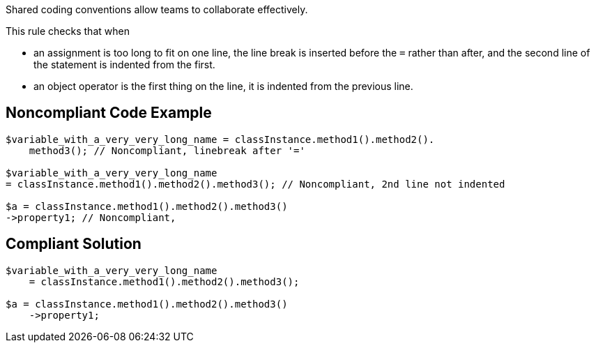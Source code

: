 Shared coding conventions allow teams to collaborate effectively. 


This rule checks that when 

* an assignment is too long to fit on one line, the line break is inserted before the ``++=++`` rather than after, and the second line of the statement is indented from the first. 
* an object operator is the first thing on the line, it is indented from the previous line.

== Noncompliant Code Example

----
$variable_with_a_very_very_long_name = classInstance.method1().method2().
    method3(); // Noncompliant, linebreak after '=' 

$variable_with_a_very_very_long_name 
= classInstance.method1().method2().method3(); // Noncompliant, 2nd line not indented

$a = classInstance.method1().method2().method3()
->property1; // Noncompliant, 
----

== Compliant Solution

----
$variable_with_a_very_very_long_name 
    = classInstance.method1().method2().method3();

$a = classInstance.method1().method2().method3()
    ->property1;
----
